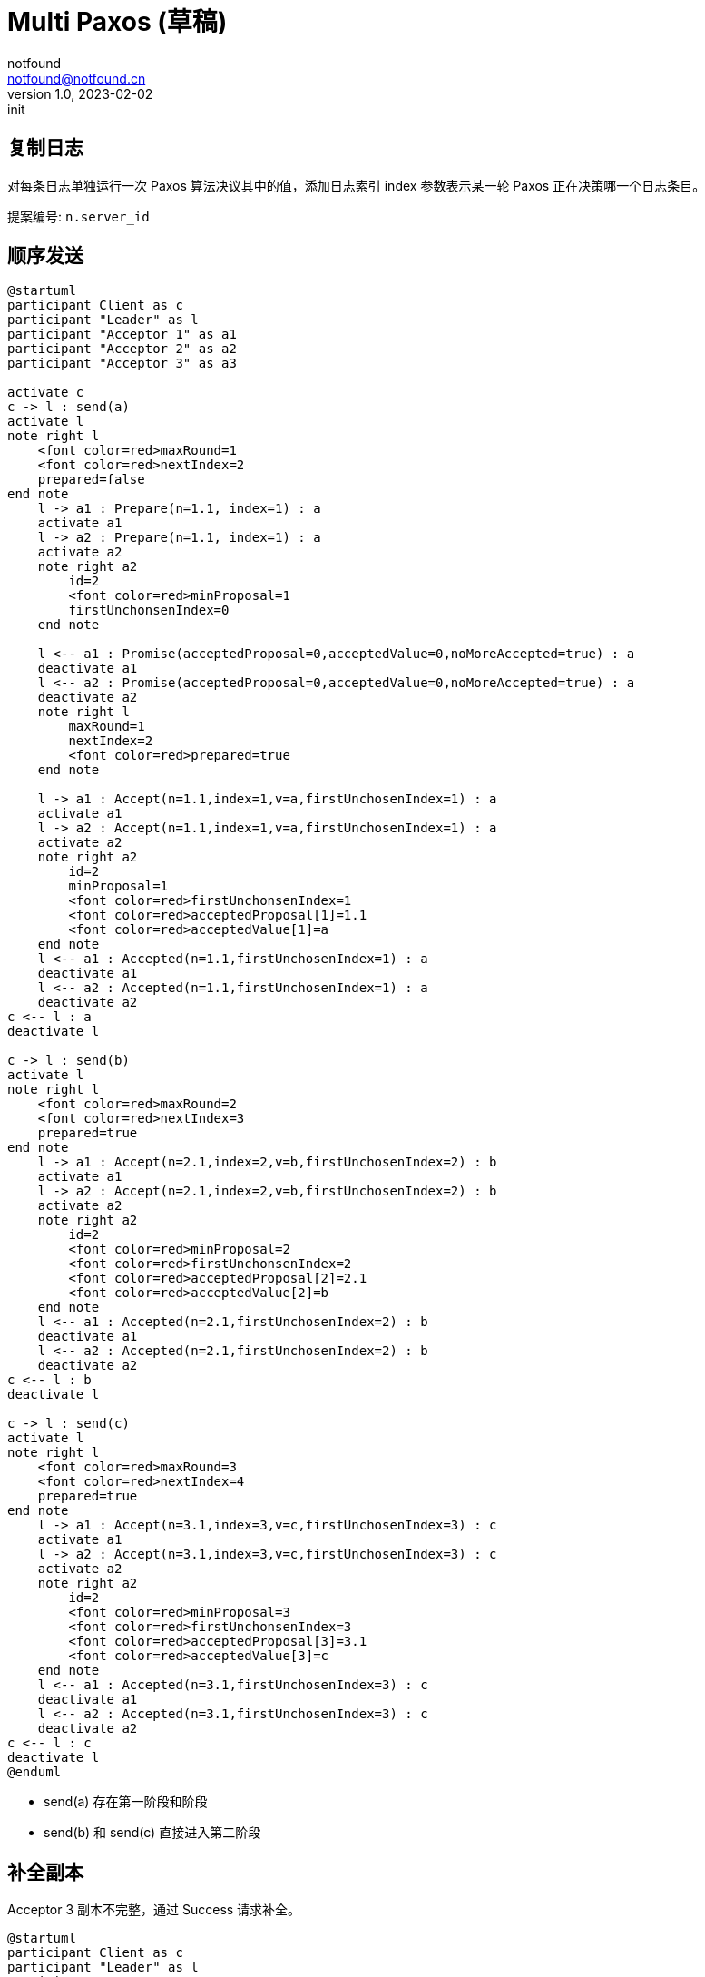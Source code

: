 = Multi Paxos (草稿)
notfound <notfound@notfound.cn>
1.0, 2023-02-02: init

:page-slug: distribution-paxos-multi
:page-category: distribution

== 复制日志

对每条日志单独运行一次 Paxos 算法决议其中的值，添加日志索引 index 参数表示某一轮 Paxos 正在决策哪一个日志条目。

提案编号: `n.server_id`

== 顺序发送

[source,plantuml]
----
@startuml
participant Client as c
participant "Leader" as l
participant "Acceptor 1" as a1
participant "Acceptor 2" as a2
participant "Acceptor 3" as a3

activate c
c -> l : send(a)
activate l
note right l
    <font color=red>maxRound=1
    <font color=red>nextIndex=2
    prepared=false
end note
    l -> a1 : Prepare(n=1.1, index=1) : a
    activate a1
    l -> a2 : Prepare(n=1.1, index=1) : a
    activate a2
    note right a2
        id=2
        <font color=red>minProposal=1
        firstUnchonsenIndex=0
    end note

    l <-- a1 : Promise(acceptedProposal=0,acceptedValue=0,noMoreAccepted=true) : a
    deactivate a1
    l <-- a2 : Promise(acceptedProposal=0,acceptedValue=0,noMoreAccepted=true) : a
    deactivate a2
    note right l
        maxRound=1
        nextIndex=2
        <font color=red>prepared=true
    end note

    l -> a1 : Accept(n=1.1,index=1,v=a,firstUnchosenIndex=1) : a
    activate a1
    l -> a2 : Accept(n=1.1,index=1,v=a,firstUnchosenIndex=1) : a
    activate a2
    note right a2
        id=2
        minProposal=1
        <font color=red>firstUnchonsenIndex=1
        <font color=red>acceptedProposal[1]=1.1
        <font color=red>acceptedValue[1]=a
    end note
    l <-- a1 : Accepted(n=1.1,firstUnchosenIndex=1) : a
    deactivate a1
    l <-- a2 : Accepted(n=1.1,firstUnchosenIndex=1) : a
    deactivate a2
c <-- l : a
deactivate l

c -> l : send(b)
activate l
note right l
    <font color=red>maxRound=2
    <font color=red>nextIndex=3
    prepared=true
end note
    l -> a1 : Accept(n=2.1,index=2,v=b,firstUnchosenIndex=2) : b
    activate a1
    l -> a2 : Accept(n=2.1,index=2,v=b,firstUnchosenIndex=2) : b
    activate a2
    note right a2
        id=2
        <font color=red>minProposal=2
        <font color=red>firstUnchonsenIndex=2
        <font color=red>acceptedProposal[2]=2.1
        <font color=red>acceptedValue[2]=b
    end note
    l <-- a1 : Accepted(n=2.1,firstUnchosenIndex=2) : b
    deactivate a1
    l <-- a2 : Accepted(n=2.1,firstUnchosenIndex=2) : b
    deactivate a2
c <-- l : b
deactivate l

c -> l : send(c)
activate l
note right l
    <font color=red>maxRound=3
    <font color=red>nextIndex=4
    prepared=true
end note
    l -> a1 : Accept(n=3.1,index=3,v=c,firstUnchosenIndex=3) : c
    activate a1
    l -> a2 : Accept(n=3.1,index=3,v=c,firstUnchosenIndex=3) : c
    activate a2
    note right a2
        id=2
        <font color=red>minProposal=3
        <font color=red>firstUnchonsenIndex=3
        <font color=red>acceptedProposal[3]=3.1
        <font color=red>acceptedValue[3]=c
    end note
    l <-- a1 : Accepted(n=3.1,firstUnchosenIndex=3) : c
    deactivate a1
    l <-- a2 : Accepted(n=3.1,firstUnchosenIndex=3) : c
    deactivate a2
c <-- l : c
deactivate l
@enduml
----
* send(a) 存在第一阶段和阶段
* send(b) 和 send(c) 直接进入第二阶段

== 补全副本

Acceptor 3 副本不完整，通过 Success 请求补全。

[source,plantuml]
----
@startuml
participant Client as c
participant "Leader" as l
participant "Acceptor 1" as a1
participant "Acceptor 2" as a2
participant "Acceptor 3" as a3

c -> l : send(d)
activate l
note right l
    <font color=red>maxRound=4
    <font color=red>nextIndex=5
    prepared=true
end note
    note right a2
        id=2
        minProposal=3
        firstUnchonsenIndex=3
    end note
    l -> a2 : Accept(n=4.1,index=4,v=d,firstUnchosenIndex=4) : d
    activate a2
    note right a2
        id=2
        <font color=red>minProposal=4
        <font color=red>firstUnchonsenIndex=4
        <font color=red>acceptedProposal[4]=4.1
        <font color=red>acceptedValue[4]=d
    end note
    l <-- a2 : Accepted(n=4.1,firstUnchosenIndex=4) : d
    deactivate a2
    note right a3
        id=3
        minProposal=0
        firstUnchonsenIndex=1
    end note
    l -> a3 : Accept(n=4.1,index=4,v=d,firstUnchosenIndex=4) : d
    activate a3
    note right a3
        id=3
        <font color=red>minProposal=4
        firstUnchonsenIndex=1
        <font color=red>acceptedProposal[4]=4.1
        <font color=red>acceptedValue[4]=d
    end note
    l <-- a3 : Accepted(n=4.1,<font color=red>firstUnchosenIndex=1</font>) : d
    deactivate a3

    l -> a3 : Success(index=1,value=a) : a
    activate a3
    note right a3
        id=3
        minProposal=4
        <font color=red>firstUnchonsenIndex=2
        <font color=red>acceptedProposal[1]=oo
        <font color=red>acceptedValue[1]=a
    end note
    l <-- a3 : Succeed(firstUnchonsenIndex=2)
    deactivate a3

    l -> a3 : Success(index=2,value=b) : b
    activate a3
    note right a3
        id=3
        minProposal=4
        <font color=red>firstUnchonsenIndex=3
        <font color=red>acceptedProposal[2]=oo
        <font color=red>acceptedValue[2]=b
    end note
    l <-- a3 : Succeed(firstUnchonsenIndex=3)
    deactivate a3

    l -> a3 : Success(index=3,value=c) : c
    activate a3
    note right a3
        id=4
        minProposal=4
        <font color=red>firstUnchonsenIndex=4
        <font color=red>acceptedProposal[3]=oo
        <font color=red>acceptedValue[3]=c
    end note
    l <-- a3 : Succeed(firstUnchonsenIndex=5)
    deactivate a3
@enduml
----

== Leader 并发，Acceptor 顺序相同

从 Leader 角度看请求并发，但从所有 Acceptor 角度看都和 Leader 收到的请求的顺序相同。

[source,plantuml]
----
@startuml
participant Client as c
participant "Leader" as l
participant "Acceptor 1" as a1
participant "Acceptor 2" as a2
participant "Acceptor 3" as a3

activate c
c -> l : send(d)
activate l
note right l
    <font color=red>maxRound=4
    <font color=red>nextIndex=5
    prepared=true
end note

    l -> a1 : Accept(n=4.1,index=4,v=d,firstUnchosenIndex=4) : d
    activate a1
    note right a1
        id=1
        <font color=red>minProposal=4
        <font color=red>firstUnchonsenIndex=4
        <font color=red>acceptedProposal[4]=4.1
        <font color=red>acceptedValue[4]=d
    end note
    l <-- a1 : Accepted(n=4.1,firstUnchosenIndex=4) : d
    deactivate a1

c -> l : send(e)
activate l
note right l
    <font color=red>maxRound=5
    <font color=red>nextIndex=6
    prepared=true
end note

    l -> a1 : Accept(n=5.1,index=5,v=e,firstUnchosenIndex=4) : e
    activate a1
    note right a1
        id=1
        <font color=red>minProposal=5
        firstUnchonsenIndex=4
        <font color=red>acceptedProposal[5]=5.1
        <font color=red>acceptedValue[5]=e
    end note
    l <-- a1 : Accepted(n=5.1,firstUnchosenIndex=4) : e
    deactivate a1

    l -> a2 : Accept(n=4.1,index=4,v=c,firstUnchosenIndex=4) : d
    activate a2
    note right a2
        id=2
        <font color=red>minProposal=4
        <font color=red>firstUnchonsenIndex=4
        <font color=red>acceptedProposal[4]=4.1
        <font color=red>acceptedValue[4]=d
    end note
    l <-- a2 : Accepted(n=4.1,firstUnchosenIndex=4) : d
    deactivate a2
c <-- l : d

    l -> a2 : Accept(n=5.1,index=5,v=e,firstUnchosenIndex=5) : e
    activate a2
    note right a2
        id=2
        <font color=red>minProposal=5
        <font color=red>firstUnchonsenIndex=5
        <font color=red>acceptedProposal[5]=5.1
        <font color=red>acceptedValue[5]=e
    end note
    l <-- a2 : Accepted(n=5.1,firstUnchosenIndex=5) : e
    deactivate a2
c <-- l : e
deactivate l
deactivate l

c -> l : send(f)
activate l
note right l
    <font color=red>maxRound=6
    <font color=red>nextIndex=7
    prepared=true
end note
    l -> a1 : Accept(n=6.1,index=6,v=f,firstUnchosenIndex=6) : f
    activate a1
    l -> a2 : Accept(n=6.1,index=6,v=f,firstUnchosenIndex=6) : f
    activate a2
    note right a2
        id=2
        <font color=red>minProposal=6
        <font color=red>firstUnchonsenIndex=6
        <font color=red>acceptedProposal[6]=6.1
        <font color=red>acceptedValue[6]=f
    end note
    l <-- a1 : Accepted(n=6.1,firstUnchosenIndex=6) : f
    deactivate a1
    l <-- a2 : Accepted(n=6.1,firstUnchosenIndex=6) : f
    deactivate a2
c <-- l : f
deactivate l
@enduml
----
* 从 Leader 角度看，请求处理过程有重叠，但每个 Acceptor 都是先处理 d，后处理 e。

== Leader 并发，Acceptor 顺序不同

从 Leader 角度看请求并发，且不同的 Acceptor 处理顺序不同。

TODO 不确定。

[source,plantuml]
----
@startuml
participant Client as c
participant "Leader" as l
participant "Acceptor 1" as a1
participant "Acceptor 2" as a2
participant "Acceptor 3" as a3

activate c
c -> l : send(d)
note right l
    <font color=red>maxRound=4
    <font color=red>nextIndex=5
    prepared=true
end note
activate l
    l -> a1 : Accept(n=4,index=4.1,v=d,firstUnchosenIndex=4) : d
    activate a1
    note right a1
        id=1
        <font color=red>minProposal=4
        <font color=red>firstUnchonsenIndex=4
        <font color=red>acceptedProposal[4]=4.1
        <font color=red>acceptedValue[4]=d
    end note
    l <-- a1 : Accepted(n=4.1,firstUnchosenIndex=4) : d
    deactivate a1

c -> l : send(e)
activate l
note right l
    <font color=red>maxRound=5
    <font color=red>nextIndex=6
    prepared=true
end note
    l -> a1 : Accept(n=5.1,index=5,v=e,firstUnchosenIndex=4) : e
    note right a1
        id=1
        <font color=red>minProposal=5
        firstUnchonsenIndex=4
        <font color=red>acceptedProposal[5]=5.1
        <font color=red>acceptedValue[5]=e
    end note
    activate a1
    l <-- a1 : Accepted(n=5.1,firstUnchosenIndex=4) : e
    deactivate a1
    l -> a2 : Accept(n=5.1,index=5,v=e,firstUnchosenIndex=4) : e
    activate a2
    note right a2
        id=2
        <font color=red>minProposal=5
        <font color=red>firstUnchonsenIndex=4
        <font color=red>acceptedProposal[5]=5.1
        <font color=red>acceptedValue[5]=e
    end note
    l <-- a2 : Accepted(n=5.1,firstUnchosenIndex=4) : e
    deactivate a2
c <-- l : e
deactivate l

    l -> a2 : Accept(<font color=red>n=4.1</font>,index=4,v=c,firstUnchosenIndex=4) : d
    activate a2
    note right a2
        <font color=red>??TODO
        id=2
        minProposal=5
    end note
    l <-- a2 : Reject(n=5.1,firstUnchosenIndex=4) : d
    deactivate a2

    note right l
        <font color=red>maxRound=6
        <font color=red>nextIndex=7
        prepared=true
    end note
    l -> a2 : Accept(<font color=red>n=6.1</font>,index=4,v=c,firstUnchosenIndex=4) : d
    activate a2
    note right a2
        id=2
        <font color=red>minProposal=6
        firstUnchonsenIndex=4
        <font color=red>acceptedProposal[4]=6.1
        <font color=red>acceptedValue[4]=d
    end note
    l <-- a2 : Accepted(n=6.1,firstUnchosenIndex=4) : d
    deactivate a2
c <-- l : d
deactivate l
note right
    maxRound=6
    nextIndex=7
    prepared=true
end note
@enduml
----
* Acceptor 1 先处理 n=4 的请求，在处理 n=5 的请求
* Acceptor 2 先处理 n=5 的请求，再处理 n=4 的请求。请求 n=5 通过，请求 n=4 拒绝，再将 n+1 重新根据选 firstUnchosenIndex 选择 index


== 参考

* https://book.douban.com/subject/35794814/[《深入理解分布式系统》]
